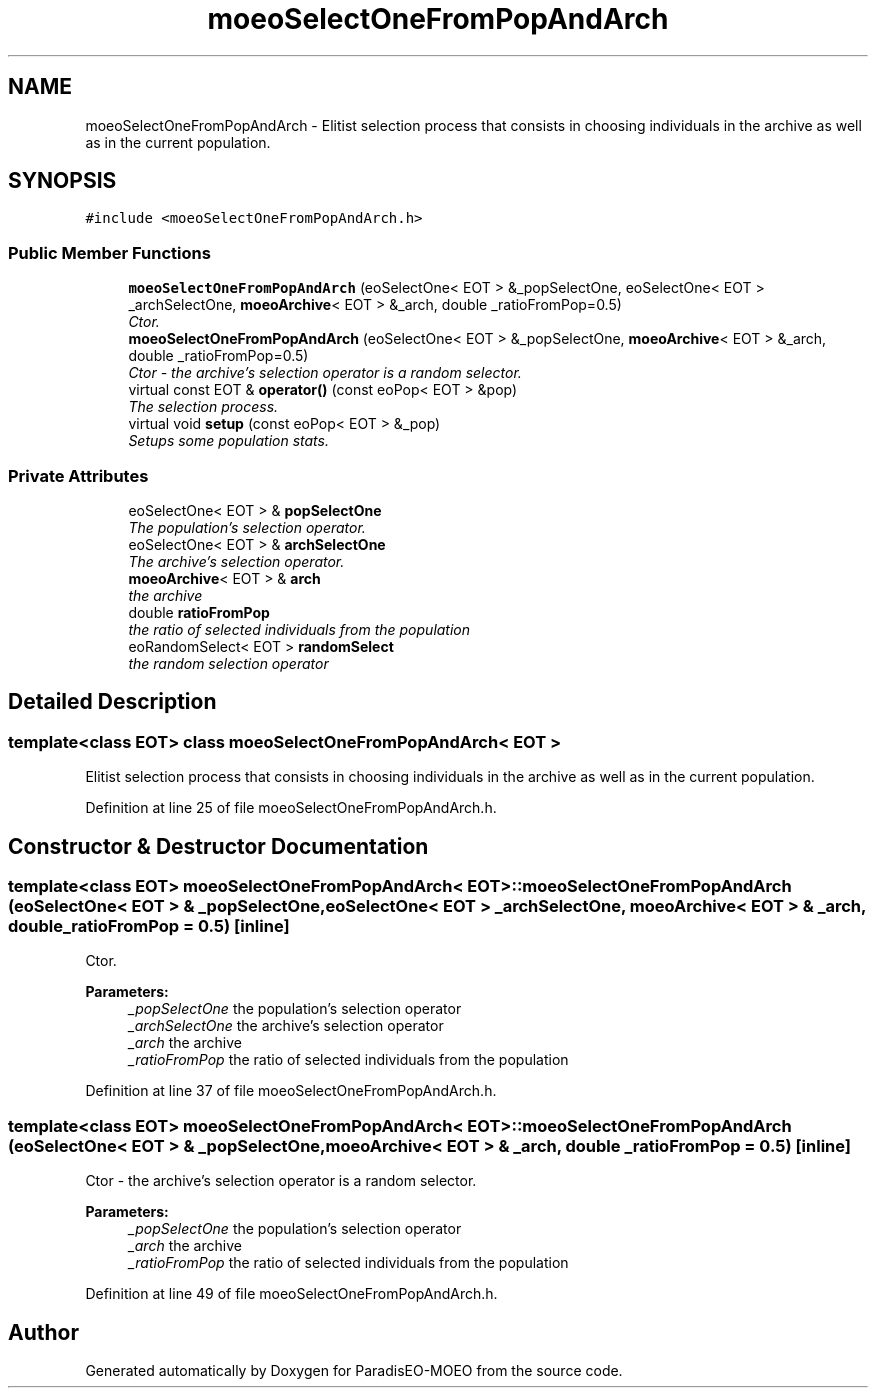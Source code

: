 .TH "moeoSelectOneFromPopAndArch" 3 "6 Dec 2006" "Version 0.1" "ParadisEO-MOEO" \" -*- nroff -*-
.ad l
.nh
.SH NAME
moeoSelectOneFromPopAndArch \- Elitist selection process that consists in choosing individuals in the archive as well as in the current population.  

.PP
.SH SYNOPSIS
.br
.PP
\fC#include <moeoSelectOneFromPopAndArch.h>\fP
.PP
.SS "Public Member Functions"

.in +1c
.ti -1c
.RI "\fBmoeoSelectOneFromPopAndArch\fP (eoSelectOne< EOT > &_popSelectOne, eoSelectOne< EOT > _archSelectOne, \fBmoeoArchive\fP< EOT > &_arch, double _ratioFromPop=0.5)"
.br
.RI "\fICtor. \fP"
.ti -1c
.RI "\fBmoeoSelectOneFromPopAndArch\fP (eoSelectOne< EOT > &_popSelectOne, \fBmoeoArchive\fP< EOT > &_arch, double _ratioFromPop=0.5)"
.br
.RI "\fICtor - the archive's selection operator is a random selector. \fP"
.ti -1c
.RI "virtual const EOT & \fBoperator()\fP (const eoPop< EOT > &pop)"
.br
.RI "\fIThe selection process. \fP"
.ti -1c
.RI "virtual void \fBsetup\fP (const eoPop< EOT > &_pop)"
.br
.RI "\fISetups some population stats. \fP"
.in -1c
.SS "Private Attributes"

.in +1c
.ti -1c
.RI "eoSelectOne< EOT > & \fBpopSelectOne\fP"
.br
.RI "\fIThe population's selection operator. \fP"
.ti -1c
.RI "eoSelectOne< EOT > & \fBarchSelectOne\fP"
.br
.RI "\fIThe archive's selection operator. \fP"
.ti -1c
.RI "\fBmoeoArchive\fP< EOT > & \fBarch\fP"
.br
.RI "\fIthe archive \fP"
.ti -1c
.RI "double \fBratioFromPop\fP"
.br
.RI "\fIthe ratio of selected individuals from the population \fP"
.ti -1c
.RI "eoRandomSelect< EOT > \fBrandomSelect\fP"
.br
.RI "\fIthe random selection operator \fP"
.in -1c
.SH "Detailed Description"
.PP 

.SS "template<class EOT> class moeoSelectOneFromPopAndArch< EOT >"
Elitist selection process that consists in choosing individuals in the archive as well as in the current population. 
.PP
Definition at line 25 of file moeoSelectOneFromPopAndArch.h.
.SH "Constructor & Destructor Documentation"
.PP 
.SS "template<class EOT> \fBmoeoSelectOneFromPopAndArch\fP< EOT >::\fBmoeoSelectOneFromPopAndArch\fP (eoSelectOne< EOT > & _popSelectOne, eoSelectOne< EOT > _archSelectOne, \fBmoeoArchive\fP< EOT > & _arch, double _ratioFromPop = \fC0.5\fP)\fC [inline]\fP"
.PP
Ctor. 
.PP
\fBParameters:\fP
.RS 4
\fI_popSelectOne\fP the population's selection operator 
.br
\fI_archSelectOne\fP the archive's selection operator 
.br
\fI_arch\fP the archive 
.br
\fI_ratioFromPop\fP the ratio of selected individuals from the population 
.RE
.PP

.PP
Definition at line 37 of file moeoSelectOneFromPopAndArch.h.
.SS "template<class EOT> \fBmoeoSelectOneFromPopAndArch\fP< EOT >::\fBmoeoSelectOneFromPopAndArch\fP (eoSelectOne< EOT > & _popSelectOne, \fBmoeoArchive\fP< EOT > & _arch, double _ratioFromPop = \fC0.5\fP)\fC [inline]\fP"
.PP
Ctor - the archive's selection operator is a random selector. 
.PP
\fBParameters:\fP
.RS 4
\fI_popSelectOne\fP the population's selection operator 
.br
\fI_arch\fP the archive 
.br
\fI_ratioFromPop\fP the ratio of selected individuals from the population 
.RE
.PP

.PP
Definition at line 49 of file moeoSelectOneFromPopAndArch.h.

.SH "Author"
.PP 
Generated automatically by Doxygen for ParadisEO-MOEO from the source code.
